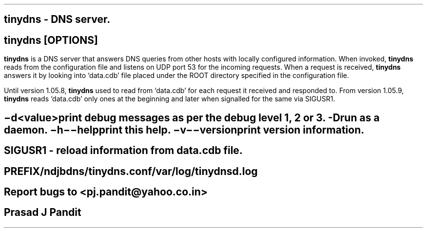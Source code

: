 \"
\" tinydns.8: This is a manuscript of the manual page for `tinydns'. This file
\" is part of the `New djbdns' project.
\"

\" No hyphenation
.hy 0
.nr HY 0

.TH tinydns 8

.SH NAME
\fBtinydns\fR - DNS server.

.SH SYNOPSIS
\fBtinydns\fR [\fBOPTIONS\fR]

.SH DESCRIPTION
.PP
\fBtinydns\fR is a DNS server that answers DNS queries from other hosts with
locally configured information. When invoked, \fBtinydns\fR reads from the
configuration file and listens on UDP port 53 for the incoming requests. When
a request is received, \fBtinydns\fR answers it by looking into `data.cdb'
file placed under the ROOT directory specified in the configuration file.

Until version 1.05.8, \fBtinydns\fR used to read from `data.cdb' for each
request it received and responded to. From version 1.05.9, \fBtinydns\fR reads
`data.cdb' only ones at the beginning and later when signalled for the same
via SIGUSR1.

.SH OPTIONS
.TP
.B \-d <value>
 print debug messages as per the debug level 1, 2 or 3.
.TP
.B -D
 run as a daemon.
.TP
.B \-h \-\-help
 print this help.
.TP
.B \-v \-\-version
 print version information.

.SH SIGNALS
SIGUSR1 - reload information from data.cdb file.

.SH FILES
 PREFIX/ndjbdns/tinydns.conf

 /var/log/tinydnsd.log

.SH BUGS
Report bugs to <pj.pandit@yahoo.co.in>

.SH AUTHOR
Prasad J Pandit
